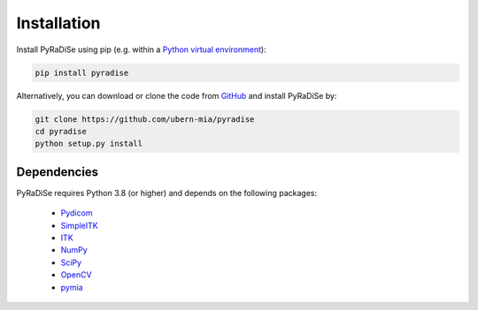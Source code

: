 Installation
============

Install PyRaDiSe using pip (e.g. within a `Python virtual environment <https://www.geeksforgeeks.org/python-virtual-environment/>`_):

.. code-block:: bash

   pip install pyradise

Alternatively, you can download or clone the code from `GitHub <https://github.com/ubern-mia/pyradise>`_ and install PyRaDiSe by:

.. code-block:: bash

    git clone https://github.com/ubern-mia/pyradise
    cd pyradise
    python setup.py install

Dependencies
------------
PyRaDiSe requires Python 3.8 (or higher) and depends on the following packages:

 - `Pydicom <https://github.com/pydicom/pydicom>`_
 - `SimpleITK <https://simpleitk.org/>`_
 - `ITK <https://itk.org/>`_
 - `NumPy <https://numpy.org/>`_
 - `SciPy <https://www.scipy.org/>`_
 - `OpenCV <https://github.com/opencv/opencv-python>`_
 - `pymia <https://pymia.readthedocs.io/en/latest/>`_
